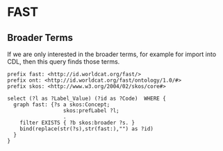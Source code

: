 * FAST
:PROPERTIES:
:header-args:http: :host localhost:3030
:header-args:sparqlx: :url http://sparql.org/sparql :format text/csv
:header-args:sparql: :url http://localhost:3030/vocabularies/sparql :format text/csv
:END:

** Broader Terms

If we are only interested in the broader terms, for example for import into CDL,
then this query finds those terms.

#+BEGIN_SRC sparql :format text/csv :file broader.csv
prefix fast: <http://id.worldcat.org/fast/>
prefix ont: <http://id.worldcat.org/fast/ontology/1.0/#>
prefix skos: <http://www.w3.org/2004/02/skos/core#>

select (?l as ?Label_Value) (?id as ?Code)  WHERE {
  graph fast: {?s a skos:Concept;
                  skos:prefLabel ?l;
                  .
    filter EXISTS { ?b skos:broader ?s. }
    bind(replace(str(?s),str(fast:),"") as ?id)
  }
}

#+END_SRC

#+RESULTS:
[[file:broader.csv]]
